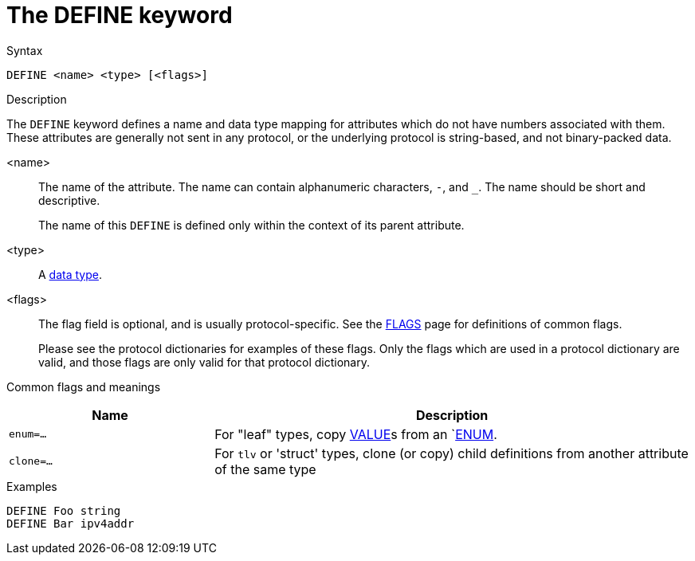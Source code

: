 = The DEFINE keyword

.Syntax
----
DEFINE <name> <type> [<flags>]
----

.Description

The `DEFINE` keyword defines a name and data type mapping for
attributes which do not have numbers associated with them.  These
attributes are generally not sent in any protocol, or the underlying
protocol is string-based, and not binary-packed data.

<name>:: The name of the attribute.  The name can contain alphanumeric
characters, `-`, and `_`.  The name should be short and descriptive.
+
The name of this `DEFINE` is defined only within the context of its
parent attribute.

<type>:: A xref:type/index.adoc[data type].

<flags>:: The flag field is optional, and is usually protocol-specific.  See
the xref:dictionary/flags.adoc[FLAGS] page for definitions of common
flags.
+
Please see the protocol dictionaries for examples of these flags.
Only the flags which are used in a protocol dictionary are valid,
and those flags are only valid for that protocol dictionary.

Common flags and meanings
[options="header"]
[cols="30%,70%"]
|=====
| Name         | Description
| `enum=...`   | For "leaf" types, copy xref:dictionary/value.adoc[VALUE]s from an `xref:dictionary/enum.adoc[ENUM].
| `clone=...`  | For `tlv` or 'struct' types, clone (or copy) child definitions from another attribute of the same type
|=====

.Examples
----
DEFINE Foo string
DEFINE Bar ipv4addr
----

// Copyright (C) 2023 Network RADIUS SAS.  Licenced under CC-by-NC 4.0.
// Development of this documentation was sponsored by Network RADIUS SAS.
